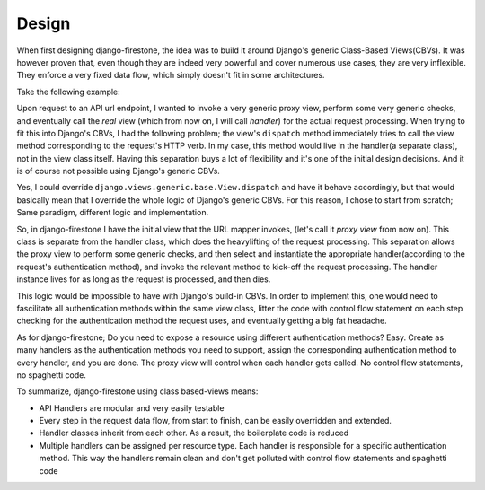 Design
=================

When first designing django-firestone, the idea was to build it around Django's
generic Class-Based Views(CBVs). It was however proven that, even though they are
indeed very powerful and cover numerous use cases, they are very inflexible.
They enforce a very fixed data flow, which simply doesn't fit in some
architectures.

Take the following example:

Upon request to an API url endpoint, I wanted to invoke a very generic proxy
view, perform some very generic checks, and eventually call the *real* view
(which from now on, I will call *handler*) for the actual request processing.
When trying to fit this into Django's CBVs, I had the following problem; the
view's ``dispatch`` method immediately tries to call the view method
corresponding to the request's HTTP verb. In my case, this method would
live in the handler(a separate class), not in the view class itself. Having this
separation buys a lot of flexibility and it's one of the initial design
decisions. And it is of course not possible using Django's generic CBVs.

Yes, I could override ``django.views.generic.base.View.dispatch`` and have it behave accordingly, 
but that would basically mean that I override the whole logic of Django's generic CBVs. 
For this reason, I chose to start from scratch; Same paradigm, different logic and implementation.

So, in django-firestone I have the initial view that the URL mapper invokes,
(let's call it *proxy view* from now on). This class is separate from
the handler class, which does the heavylifting of the request processing. This
separation allows the proxy view to perform some generic checks, and then
select and instantiate the appropriate handler(according to the request's
authentication method), and invoke the relevant method
to kick-off the request processing. The handler instance lives for as long as the
request is processed, and then dies. 

This logic would be impossible to have with Django's build-in CBVs. In order to
implement this, one would need to fascilitate all authentication methods within
the same view class, litter the code with control flow statement on each step
checking for the authentication method the request uses, and eventually getting a big fat
headache.

As for django-firestone; Do you need to expose a resource using different
authentication methods? Easy. Create as many handlers as the authentication
methods you need to support, assign the corresponding authentication method to
every handler, and you are done. The proxy view will control when each handler
gets called. No control flow statements, no spaghetti code.

To summarize, django-firestone using class based-views means:

* API Handlers are modular and very easily testable
* Every step in the request data flow, from start to finish, can be easily overridden and extended.
* Handler classes inherit from each other. As a result, the boilerplate code is reduced
* Multiple handlers can be assigned per resource type. 
  Each handler is responsible for a specific authentication method. 
  This way the handlers remain clean and don't get polluted with control flow statements and spaghetti code

